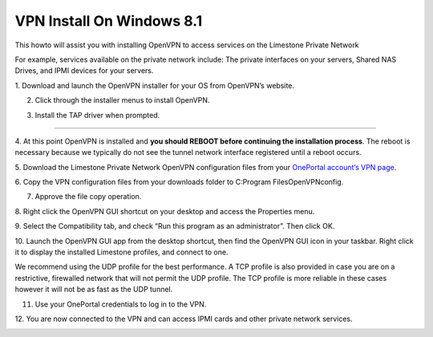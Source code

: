 VPN Install On Windows 8.1
==========================

This howto will assist you with installing OpenVPN to access services on the
Limestone Private Network

For example, services available on the private network include: The private
interfaces on your servers, Shared NAS Drives, and IPMI devices for your
servers.

1. Download and launch the OpenVPN installer for your OS from OpenVPN’s
website.

.. image:: /image/vpn001.png

.. image:: /image/vpn002.png

2. Click through the installer menus to install OpenVPN.

.. image:: /image/vpn003.png

3. Install the TAP driver when prompted.

.. image:: /image/vpn004.png

.. image:: /image/vpn005.png

________________________________________________________________________________________

4. At this point OpenVPN is installed and **you should REBOOT before
continuing the installation process**. The reboot is necessary because we
typically do not see the tunnel network interface registered until a reboot
occurs.

5. Download the Limestone Private Network OpenVPN configuration files from your
`OnePortal account’s VPN page
<https://one.limestonenetworks.com/servers/vpn.html>`_.

.. image:: /image/vpn006.png

6. Copy the VPN configuration files from your downloads folder to
C:\Program Files\OpenVPN\config.

.. image:: /image/vpn007.png

.. image:: /image/vpn008.png

7. Approve the file copy operation.

.. image:: /image/vpn009.png

8. Right click the OpenVPN GUI shortcut on your desktop and access the
Properties menu.

.. image:: /image/vpn012.png

9. Select the Compatibility tab, and check “Run this program as an
administrator”. Then click OK.

.. image:: /image/vpn013.png

10. Launch the OpenVPN GUI app from the desktop shortcut, then find the OpenVPN
GUI icon in your taskbar. Right click it to display the installed Limestone
profiles, and connect to one.

.. image:: /image/vpn014.png


We recommend using the UDP profile for the best performance. A TCP profile is
also provided in case you are on a restrictive, firewalled network that will
not permit the UDP profile. The TCP profile is more reliable in these cases
however it will not be as fast as the UDP tunnel.

11. Use your OnePortal credentials to log in to the VPN.

.. image:: /image/vpn015.png

12. You are now connected to the VPN and can access IPMI cards and other
private network services.

.. image:: /image/vpn016.png
